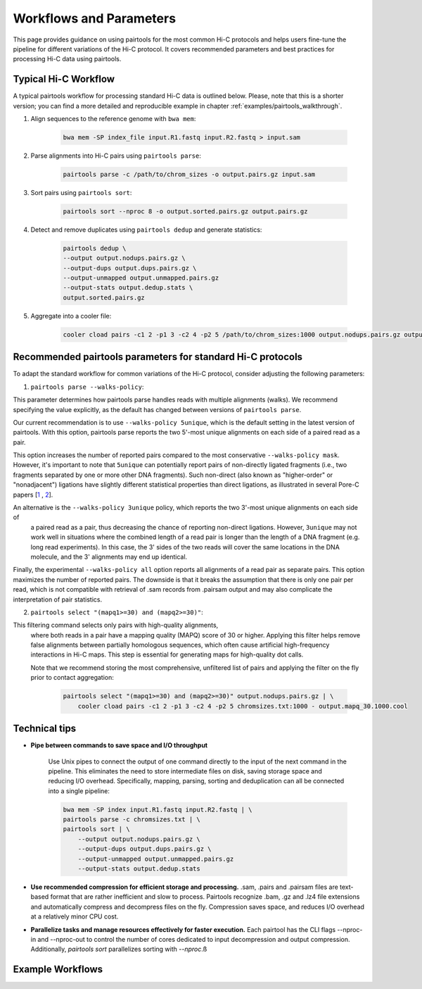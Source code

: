 Workflows and Parameters
========================

This page provides guidance on using pairtools for the most common Hi-C protocols and 
helps users fine-tune the pipeline for different variations of the Hi-C protocol. 
It covers recommended parameters and best practices for processing Hi-C data using pairtools.

Typical Hi-C Workflow
----------------------

A typical pairtools workflow for processing standard Hi-C data is outlined below. 
Please, note that this is a shorter version; you can find a more detailed and reproducible example in chapter :ref:`examples/pairtools_walkthrough`.

1. Align sequences to the reference genome with ``bwa mem``:
   
    .. code-block:: console

        bwa mem -SP index_file input.R1.fastq input.R2.fastq > input.sam

2. Parse alignments into Hi-C pairs using ``pairtools parse``:

    .. code-block:: console 

        pairtools parse -c /path/to/chrom_sizes -o output.pairs.gz input.sam

3. Sort pairs using ``pairtools sort``:


    .. code-block:: console


        pairtools sort --nproc 8 -o output.sorted.pairs.gz output.pairs.gz

4. Detect and remove duplicates using ``pairtools dedup`` and generate statistics:

    .. code-block:: console

        pairtools dedup \
        --output output.nodups.pairs.gz \
        --output-dups output.dups.pairs.gz \
        --output-unmapped output.unmapped.pairs.gz 
        --output-stats output.dedup.stats \
        output.sorted.pairs.gz

5. Aggregate into a cooler file:

    .. code-block:: console

        cooler cload pairs -c1 2 -p1 3 -c2 4 -p2 5 /path/to/chrom_sizes:1000 output.nodups.pairs.gz output.1000.cool




Recommended pairtools parameters for standard Hi-C protocols
------------------------------------------------------------

To adapt the standard workflow for common variations of the Hi-C protocol, consider adjusting the following parameters:

1. ``pairtools parse --walks-policy``: 

This parameter determines how pairtools parse handles reads with multiple alignments (walks). We recommend specifying the value explicitly, as the default has changed between versions of ``pairtools parse``.
    
Our current recommendation is to use ``--walks-policy 5unique``, which is the default setting in the latest version of pairtools. With this option, pairtools parse reports the two 5'-most unique alignments on each side of a paired read as a pair. 

This option increases the number of reported pairs compared to the most conservative ``--walks-policy mask``. However, it's important to note that ``5unique`` can potentially report pairs of non-directly ligated fragments (i.e., two fragments separated by one or more other DNA fragments). Such non-direct (also known as "higher-order" or "nonadjacent") ligations have slightly different statistical properties than direct ligations, as illustrated in several Pore-C papers  [`1 <https://www.biorxiv.org/content/10.1101/833590v1.full>`_ , `2 <https://www.nature.com/articles/s41467-023-36899-x>`_].

An alternative is the ``--walks-policy 3unique`` policy, which reports the two 3'-most unique alignments on each side of 
    a paired read as a pair, thus decreasing the chance of reporting non-direct ligations. 
    However, ``3unique`` may not work well in situations where the combined length of a read pair is longer than the length of a DNA fragment (e.g. long read experiments). 
    In this case, the 3' sides of the two reads will cover the same locations in the DNA molecule, and the 3' alignments may end up identical.
    
Finally, the experimental ``--walks-policy all`` option reports all alignments of a read pair as separate pairs. This option maximizes the number of reported pairs. The downside is that it breaks the assumption that there is only one pair per read,  which is not compatible with retrieval of .sam records from .pairsam output and may also complicate the interpretation of pair statistics.

2. ``pairtools select "(mapq1>=30) and (mapq2>=30)"``: 

This filtering command selects only pairs with high-quality alignments, 
   where both reads in a pair have a mapping quality (MAPQ) score of 30 or higher. 
   Applying this filter helps remove false alignments between partially homologous sequences, which often cause artificial high-frequency interactions in Hi-C maps. 
   This step is essential for generating maps for high-quality dot calls.

   Note that we recommend storing the most comprehensive, unfiltered list of pairs and applying the filter on the fly prior to contact aggregation:

    .. code-block:: console

        pairtools select "(mapq1>=30) and (mapq2>=30)" output.nodups.pairs.gz | \
            cooler cload pairs -c1 2 -p1 3 -c2 4 -p2 5 chromsizes.txt:1000 - output.mapq_30.1000.cool


Technical tips
--------------

- **Pipe between commands to save space and I/O throughput**

    Use Unix pipes to connect the output of one command directly to the input of the next command in the pipeline. 
    This eliminates the need to store intermediate files on disk, saving storage space and reducing I/O overhead.
    Specifically, mapping, parsing, sorting and deduplication can all be connected into a single pipeline:

    .. code-block:: console

        bwa mem -SP index input.R1.fastq input.R2.fastq | \
        pairtools parse -c chromsizes.txt | \
        pairtools sort | \
            --output output.nodups.pairs.gz \
            --output-dups output.dups.pairs.gz \
            --output-unmapped output.unmapped.pairs.gz 
            --output-stats output.dedup.stats

- **Use recommended compression for efficient storage and processing.** .sam, .pairs and .pairsam files are text-based format that are rather inefficient and slow to process.  
  Pairtools recognize .bam, .gz and .lz4 file extensions and automatically compress and decompress files on the fly.
  Compression saves space, and reduces I/O overhead at a relatively minor CPU cost.

- **Parallelize tasks and manage resources effectively for faster execution.**
  Each pairtool has the CLI flags --nproc-in and --nproc-out to control the number of cores dedicated 
  to input decompression and output compression. Additionally, `pairtools sort` parallelizes sorting with `--nproc`.ß

Example Workflows
-----------------

